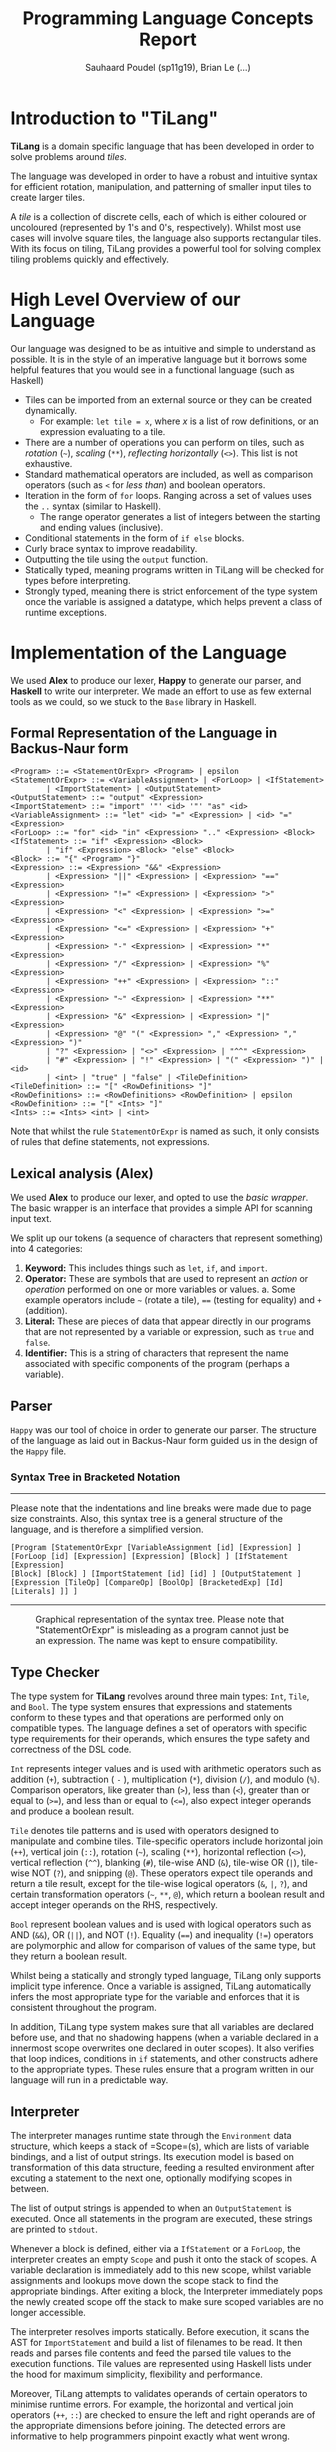 #+title: Programming Language Concepts Report
#+author: Sauhaard Poudel (sp11g19), Brian Le (...)
#+options: toc:nil date:nil
#+LATEX_HEADER: \usepackage[margin=0.5in]{geometry}

* Introduction to "TiLang"

*TiLang* is a domain specific language that has been developed in order to solve problems around /tiles/.

The language was developed in order to have a robust and intuitive syntax for efficient rotation, manipulation, and patterning of smaller input tiles to create larger tiles.

A /tile/ is a collection of discrete cells, each of which is either coloured or uncoloured (represented by 1's and 0's, respectively). Whilst most use cases will involve square tiles, the language also supports rectangular tiles. With its focus on tiling, TiLang provides a powerful tool for solving complex tiling problems quickly and effectively.

* High Level Overview of our Language

Our language was designed to be as intuitive and simple to understand as possible. It is in the style of an imperative language but it borrows some helpful features that you would see in a functional language (such as Haskell)

- Tiles can be imported from an external source or they can be created dynamically.
  + For example: =let tile = x=, where /x/ is a list of row definitions, or an expression evaluating to a tile.
- There are a number of operations you can perform on tiles, such as /rotation/ (=~=), /scaling/ (=**=), /reflecting horizontally/ (=<>=). This list is not exhaustive.
- Standard mathematical operators are included, as well as comparison operators (such as =<= for /less than/) and boolean operators.
- Iteration in the form of =for= loops. Ranging across a set of values uses the =..= syntax (similar to Haskell).
  + The range operator generates a list of integers between the starting and ending values (inclusive).
- Conditional statements in the form of =if else= blocks.
- Curly brace syntax to improve readability.
- Outputting the tile using the =output= function.
- Statically typed, meaning programs written in TiLang will be checked for types before interpreting.
- Strongly typed, meaning there is strict enforcement of the type system once the variable is assigned a datatype, which helps prevent a class of runtime exceptions.

* Implementation of the Language

We used *Alex* to produce our lexer, *Happy* to generate our parser, and *Haskell* to write our interpreter.
We made an effort to use as few external tools as we could, so we stuck to the =Base= library in Haskell.

** Formal Representation of the Language in Backus-Naur form

#+begin_example
<Program> ::= <StatementOrExpr> <Program> | epsilon
<StatementOrExpr> ::= <VariableAssignment> | <ForLoop> | <IfStatement>
        | <ImportStatement> | <OutputStatement>
<OutputStatement> ::= "output" <Expression>
<ImportStatement> ::= "import" '"' <id> '"' "as" <id>
<VariableAssignment> ::= "let" <id> "=" <Expression> | <id> "=" <Expression>
<ForLoop> ::= "for" <id> "in" <Expression> ".." <Expression> <Block>
<IfStatement> ::= "if" <Expression> <Block>
        | "if" <Expression> <Block> "else" <Block>
<Block> ::= "{" <Program> "}"
<Expression> ::= <Expression> "&&" <Expression>
        | <Expression> "||" <Expression> | <Expression> "==" <Expression>
        | <Expression> "!=" <Expression> | <Expression> ">" <Expression>
        | <Expression> "<" <Expression> | <Expression> ">=" <Expression>
        | <Expression> "<=" <Expression> | <Expression> "+" <Expression>
        | <Expression> "-" <Expression> | <Expression> "*" <Expression>
        | <Expression> "/" <Expression> | <Expression> "%" <Expression>
        | <Expression> "++" <Expression> | <Expression> "::" <Expression>
        | <Expression> "~" <Expression> | <Expression> "**" <Expression>
        | <Expression> "&" <Expression> | <Expression> "|" <Expression>
        | <Expression> "@" "(" <Expression> "," <Expression> "," <Expression> ")"
        | "?" <Expression> | "<>" <Expression> | "^^" <Expression>
        | "#" <Expression> | "!" <Expression> | "(" <Expression> ")" | <id>
        | <int> | "true" | "false" | <TileDefinition>
<TileDefinition> ::= "[" <RowDefinitions> "]"
<RowDefinitions> ::= <RowDefinitions> <RowDefinition> | epsilon
<RowDefinition> ::= "[" <Ints> "]"
<Ints> ::= <Ints> <int> | <int>
#+end_example

Note that whilst the rule =StatementOrExpr= is named as such, it only consists of rules that define statements, not expressions.

** Lexical analysis (Alex)

We used *Alex* to produce our lexer, and opted to use the /basic wrapper/. The basic wrapper is an interface that provides a simple API for scanning input text.

We split up our tokens (a sequence of characters that represent something) into 4 categories:

1. *Keyword:* This includes things such as =let=, =if=, and =import=.
2. *Operator:* These are symbols that are used to represent an /action/ or /operation/ performed on one or more variables or values.
   a. Some example operators include =~= (rotate a tile), ==== (testing for equality) and =+= (addition).
3. *Literal:* These are pieces of data that appear directly in our programs that are not represented by a variable or expression, such as =true= and =false=.
4. *Identifier:* This is a string of characters that represent the name associated with specific components of the program (perhaps a variable).

** Parser

=Happy= was our tool of choice in order to generate our parser. The structure of the language as laid out in Backus-Naur form guided us in the design of the =Happy= file.

*** Syntax Tree in Bracketed Notation

-----
#+name: syntax-tree
#+caption: Please note that the indentations and line breaks were made due to page size constraints. Also, this syntax tree is a general structure of the language, and is therefore a simplified version.
#+begin_src
[Program [StatementOrExpr [VariableAssignment [id] [Expression] ]
[ForLoop [id] [Expression] [Expression] [Block] ] [IfStatement [Expression]
[Block] [Block] ] [ImportStatement [id] [id] ] [OutputStatement ]
[Expression [TileOp] [CompareOp] [BoolOp] [BracketedExp] [Id] [Literals] ]] ]
#+end_src
-----


#+caption: Graphical representation of the syntax tree. Please note that "StatementOrExpr" is misleading as a program cannot just be an expression. The name was kept to ensure compatibility.
#+attr_latex: :scale 0.14
[[./report-resources/syntaxtree.png]]



** Type Checker

The type system for *TiLang* revolves around three main types: =Int=, =Tile=, and =Bool=. The type system ensures that expressions and statements conform to these types and that operations are performed only on compatible types. The language defines a set of operators with specific type requirements for their operands, which ensures the type safety and correctness of the DSL code.

=Int= represents integer values and is used with arithmetic operators such as addition (=+=), subtraction ( =-= ), multiplication (=*=), division (=/=), and modulo (=%=). Comparison operators, like greater than (=>=), less than (=<=), greater than or equal to (=>==), and less than or equal to (=<==), also expect integer operands and produce a boolean result.

=Tile= denotes tile patterns and is used with operators designed to manipulate and combine tiles. Tile-specific operators include horizontal join (=++=), vertical join (=::=), rotation (=~=), scaling (=**=), horizontal reflection (=<>=), vertical reflection (=^^=), blanking (=#=), tile-wise AND (=&=), tile-wise OR (=|=), tile-wise NOT (=?=), and snipping (=@=). These operators expect tile operands and return a tile result, except for the tile-wise logical operators (=&=, =|=, =?=), and certain transformation operators (=~=, =**=, =@=), which return a boolean result and accept integer operands on the RHS, respectively.

=Bool= represent boolean values and is used with logical operators such as AND (=&&=), OR (=||=), and NOT (=!=). Equality (====) and inequality (=!==) operators are polymorphic and allow for comparison of values of the same type, but they return a boolean result.

Whilst being a statically and strongly typed language, TiLang only supports implicit type inference. Once a variable is assigned, TiLang automatically infers the most appropriate type for the variable and enforces that it is consistent throughout the program. 

In addition, TiLang type system makes sure that all variables are declared before use, and that no shadowing happens (when a variable declared in a innermost scope overwrites one declared in outer scopes). It also verifies that loop indices, conditions in =if= statements, and other constructs adhere to the appropriate types. These rules ensure that a program written in our language will run in a predictable way.

** Interpreter

The interpreter manages runtime state through the =Environment= data structure, which keeps a stack of =Scope=(s), which are lists of variable bindings, and a list of output strings. Its execution model is based on transformation of this data structure, feeding a resulted environment after excuting a statement to the next one, optionally modifying scopes in between.

The list of output strings is appended to when an =OutputStatement= is executed. Once all statements in the program are executed, these strings are printed to =stdout=.

Whenever a block is defined, either via a =IfStatement= or a =ForLoop=, the interpreter creates an empty =Scope= and push it onto the stack of scopes. A variable declaration is immediately add to this new scope, whilst variable assignments and lookups move down the scope stack to find the appropriate bindings. After exiting a block, the Interpreter immediately pops the newly created scope off the stack to make sure scoped variables are no longer accessible.

The interpreter resolves imports statically. Before execution, it scans the AST for =ImportStatement= and build a list of filenames to be read. It then reads and parses file contents and feed the parsed tile values to the execution functions. Tile values are represented using Haskell lists under the hood for maximum simplicity, flexibility and performance.

Moreover, TiLang attempts to validates operands of certain operators to minimise runtime errors. For example, the horizontal and vertical join operators (=++=, =::=) are checked to ensure the left and right operands are of the appropriate dimensions before joining. The detected errors are informative to help programmers pinpoint exactly what went wrong.
